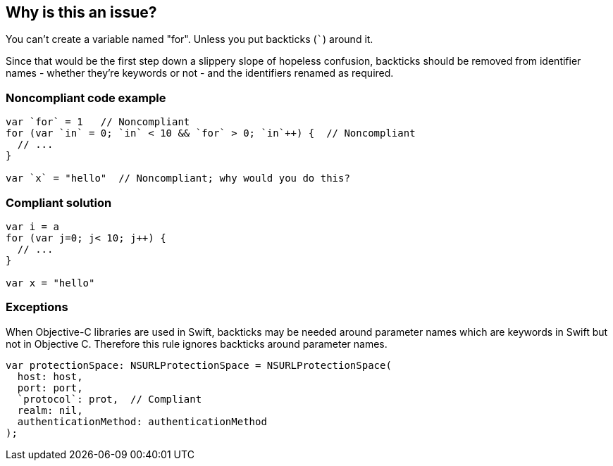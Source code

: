 == Why is this an issue?

You can't create a variable named "for". Unless you put backticks (``++`++``) around it.


Since that would be the first step down a slippery slope of hopeless confusion, backticks should be removed from identifier names - whether they're keywords or not - and the identifiers renamed as required.


=== Noncompliant code example

[source,swift]
----
var `for` = 1   // Noncompliant
for (var `in` = 0; `in` < 10 && `for` > 0; `in`++) {  // Noncompliant
  // ...
}

var `x` = "hello"  // Noncompliant; why would you do this?
----


=== Compliant solution

[source,swift]
----
var i = a
for (var j=0; j< 10; j++) { 
  // ...
}

var x = "hello"
----


=== Exceptions

When Objective-C libraries are used in Swift, backticks may be needed around parameter names which are keywords in Swift but not in Objective C. Therefore this rule ignores backticks around parameter names.


----
var protectionSpace: NSURLProtectionSpace = NSURLProtectionSpace(
  host: host,
  port: port,
  `protocol`: prot,  // Compliant
  realm: nil,
  authenticationMethod: authenticationMethod
);
----



ifdef::env-github,rspecator-view[]

'''
== Implementation Specification
(visible only on this page)

=== Message

Remove backticks (`) from "xxx".

Remove backticks (`) from "xxx" and rename it.


'''
== Comments And Links
(visible only on this page)

=== relates to: S1669

=== on 21 May 2015, 08:29:57 Elena Vilchik wrote:
\[~ann.campbell.2] Could you add something about not keyword identifiers used with back ticks. 

----
var x = 1
print(`x`) // Noncompliant, confuses the reader, no reason to do that
----

=== on 21 May 2015, 11:38:32 Ann Campbell wrote:
see what you think now [~elena.vilchik]

=== on 21 May 2015, 11:43:15 Elena Vilchik wrote:
\[~ann.campbell.2] great!

=== on 24 Jun 2015, 10:14:08 Elena Vilchik wrote:
\[~ann.campbell.2] I have 0 issues on ruling for this rule, so backticks are not really used. So I decided to raise issue on every usage of backticked identifier instead of declaration or first backticked usage (as it will not produce a lot of noise and very-very simple to implement). According with it I've updated message and SQALE. Are you ok with that?  

=== on 24 Jun 2015, 12:02:44 Elena Vilchik wrote:
\[~ann.campbell.2] Could you translate "Exceptions" block in normal english language?:)

=== on 24 Jun 2015, 13:54:01 Ann Campbell wrote:
Reworded (so double-check me), but it wasn't bad too start with [~elena.vilchik] :).

endif::env-github,rspecator-view[]
